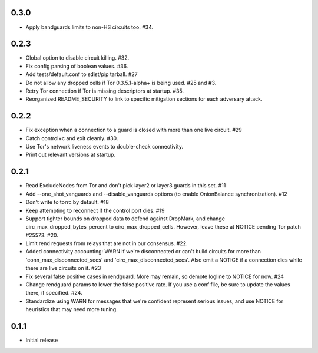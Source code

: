 0.3.0
-----
- Apply bandguards limits to non-HS circuits too. #34.

0.2.3
-----
- Global option to disable circuit killing. #32.
- Fix config parsing of boolean values. #36.
- Add tests/default.conf to sdist/pip tarball. #27
- Do not allow any dropped cells if Tor 0.3.5.1-alpha+ is being used. #25 and #3.
- Retry Tor connection if Tor is missing descriptors at startup. #35.
- Reorganized README_SECURITY to link to specific mitigation sections for each
  adversary attack.

0.2.2
-----
- Fix exception when a connection to a guard is closed with more than one
  live circuit. #29
- Catch control+c and exit cleanly. #30.
- Use Tor's network liveness events to double-check connectivity.
- Print out relevant versions at startup.

0.2.1
-----

- Read ExcludeNodes from Tor and don't pick layer2 or layer3 guards in this
  set. #11
- Add --one_shot_vanguards and --disable_vanguards options (to enable
  OnionBalance synchronization). #12
- Don't write to torrc by default. #18
- Keep attempting to reconnect if the control port dies. #19
- Support tighter bounds on dropped data to defend against DropMark,
  and change circ_max_dropped_bytes_percent to circ_max_dropped_cells.
  However, leave these at NOTICE pending Tor patch #25573. #20.
- Limit rend requests from relays that are not in our consensus. #22.
- Added connectivity accounting: WARN if we're disconnected or can't build
  circuits for more than 'conn_max_disconnected_secs' and
  'circ_max_disconnected_secs'. Also emit a NOTICE if a connection dies while 
  there are live circuits on it. #23
- Fix several false positive cases in rendguard. More may remain, so demote
  logline to NOTICE for now. #24
- Change rendguard params to lower the false positive rate. If you use a
  conf file, be sure to update the values there, if specified. #24.
- Standardize using WARN for messages that we're confident represent
  serious issues, and use NOTICE for heuristics that may need more tuning.

0.1.1
-----

- Initial release
